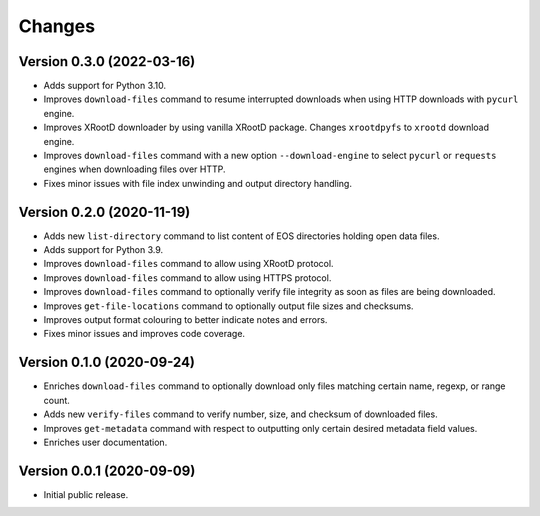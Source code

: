 Changes
=======

Version 0.3.0 (2022-03-16)
--------------------------

- Adds support for Python 3.10.
- Improves ``download-files`` command to resume interrupted downloads when
  using HTTP downloads with ``pycurl`` engine.
- Improves XRootD downloader by using vanilla XRootD package. Changes
  ``xrootdpyfs`` to ``xrootd`` download engine.
- Improves ``download-files`` command with a new option ``--download-engine``
  to select ``pycurl`` or ``requests`` engines when downloading files over
  HTTP.
- Fixes minor issues with file index unwinding and output directory handling.


Version 0.2.0 (2020-11-19)
--------------------------

- Adds new ``list-directory`` command to list content of EOS directories
  holding open data files.
- Adds support for Python 3.9.
- Improves ``download-files`` command to allow using XRootD protocol.
- Improves ``download-files`` command to allow using HTTPS protocol.
- Improves ``download-files`` command to optionally verify file integrity as
  soon as files are being downloaded.
- Improves ``get-file-locations`` command to optionally output file sizes and
  checksums.
- Improves output format colouring to better indicate notes and errors.
- Fixes minor issues and improves code coverage.

Version 0.1.0 (2020-09-24)
--------------------------

- Enriches ``download-files`` command to optionally download only files
  matching certain name, regexp, or range count.
- Adds new ``verify-files`` command to verify number, size, and checksum of
  downloaded files.
- Improves ``get-metadata`` command with respect to outputting only
  certain desired metadata field values.
- Enriches user documentation.

Version 0.0.1 (2020-09-09)
--------------------------

- Initial public release.
